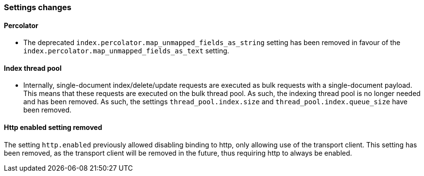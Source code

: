 [[breaking_70_settings_changes]]

=== Settings changes

==== Percolator

* The deprecated `index.percolator.map_unmapped_fields_as_string` setting has been removed in favour of
  the `index.percolator.map_unmapped_fields_as_text` setting.

==== Index thread pool

* Internally, single-document index/delete/update requests are executed as bulk
  requests with a single-document payload. This means that these requests are
  executed on the bulk thread pool. As such, the indexing thread pool is no
  longer needed and has been removed. As such, the  settings
  `thread_pool.index.size` and `thread_pool.index.queue_size` have been removed.

==== Http enabled setting removed

The setting `http.enabled` previously allowed disabling binding to http, only allowing
use of the transport client. This setting has been removed, as the transport client
will be removed in the future, thus requiring http to always be enabled.
